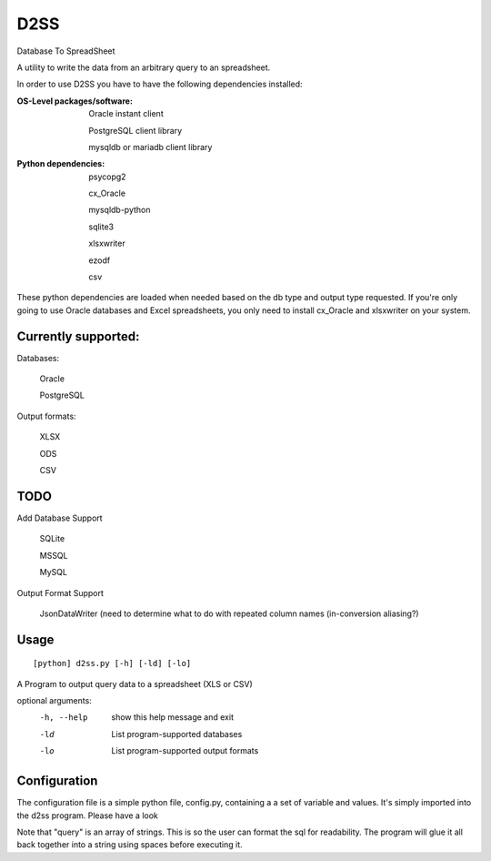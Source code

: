 D2SS
====

Database To SpreadSheet

A utility to write the data from an arbitrary query to an spreadsheet.

In order to use D2SS you have to have the following dependencies installed:

:OS-Level packages/software:
    Oracle instant client

    PostgreSQL client library

    mysqldb or mariadb client library



:Python dependencies:
    psycopg2

    cx_Oracle

    mysqldb-python

    sqlite3

    xlsxwriter

    ezodf

    csv

These python dependencies are loaded when needed based on the db type and output type requested.  If you're only
going to use Oracle databases and Excel spreadsheets, you only need to install cx_Oracle and xlsxwriter on your
system.

Currently supported:
""""""""""""""""""""
Databases:

    Oracle

    PostgreSQL

Output formats:

    XLSX

    ODS

    CSV

TODO
""""
Add Database Support

    SQLite

    MSSQL

    MySQL

Output Format Support

    JsonDataWriter (need to determine what to do with repeated column names (in-conversion aliasing?)

Usage
"""""
::

[python] d2ss.py [-h] [-ld] [-lo]
 
A Program to output query data to a spreadsheet (XLS or CSV)

optional arguments:
   -h, --help  show this help message and exit
   -ld         List program-supported databases
   -lo         List program-supported output formats
 

Configuration
"""""""""""""
The configuration file is a simple python file, config.py, containing a a set of variable and values.  It's simply
imported into the d2ss program. Please have a look

Note that "query" is an array of strings.  This is so the user can format the sql for readability.  The program will
glue it all back together into a string using spaces before executing it.
